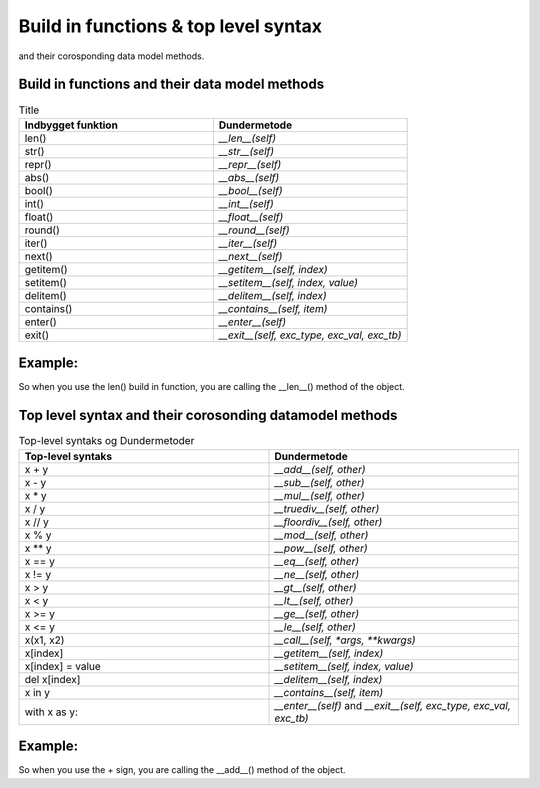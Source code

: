Build in functions & top level syntax
=====================================

and their corosponding data model methods.



Build in functions and their data model methods
-----------------------------------------------



.. list-table:: Title
   :widths: 25 25
   :header-rows: 1
   :class: full-width

   * - Indbygget funktion
     - Dundermetode
   * - len()
     - `__len__(self)`
   * - str()
     - `__str__(self)`
   * - repr()
     - `__repr__(self)`
   * - abs()
     - `__abs__(self)`
   * - bool()
     - `__bool__(self)`
   * - int()
     - `__int__(self)`
   * - float()
     - `__float__(self)`
   * - round()
     - `__round__(self)`
   * - iter()
     - `__iter__(self)`
   * - next()
     - `__next__(self)`
   * - getitem()
     - `__getitem__(self, index)`
   * - setitem()
     - `__setitem__(self, index, value)`
   * - delitem()
     - `__delitem__(self, index)`
   * - contains()
     - `__contains__(self, item)`
   * - enter()
     - `__enter__(self)`
   * - exit()
     - `__exit__(self, exc_type, exc_val, exc_tb)`

Example:
--------

So when you use the len() build in function, you are calling the __len__() method of the object.


.. code:: python
   :linenos:

   class Foo:
        def __len__(self):
                return 0

   f = Foo()
   len(f)    # this is calling/executing the __len__() method from the class


Top level syntax and their corosonding datamodel methods
--------------------------------------------------------

.. list-table:: Top-level syntaks og Dundermetoder
   :widths: 50 50
   :header-rows: 1
   :class: full-width

   * - Top-level syntaks
     - Dundermetode
   * - x + y
     - `__add__(self, other)`
   * - x - y
     - `__sub__(self, other)`
   * - x * y
     - `__mul__(self, other)`
   * - x / y
     - `__truediv__(self, other)`
   * - x // y
     - `__floordiv__(self, other)`
   * - x % y
     - `__mod__(self, other)`
   * - x ** y
     - `__pow__(self, other)`
   * - x == y
     - `__eq__(self, other)`
   * - x != y
     - `__ne__(self, other)`
   * - x > y
     - `__gt__(self, other)`
   * - x < y
     - `__lt__(self, other)`
   * - x >= y
     - `__ge__(self, other)`
   * - x <= y
     - `__le__(self, other)`
   * - x(x1, x2)
     - `__call__(self, *args, **kwargs)`
   * - x[index]
     - `__getitem__(self, index)`
   * - x[index] = value
     - `__setitem__(self, index, value)`
   * - del x[index]
     - `__delitem__(self, index)`
   * - x in y
     - `__contains__(self, item)`
   * - with x as y:
     - `__enter__(self)` and `__exit__(self, exc_type, exc_val, exc_tb)`
 




Example:
--------

So when you use the + sign, you are calling the __add__() method of the object.


.. code:: python
   :linenos:

   class Foo:
        def __init__(self):
                self.height = 10
        def __add__(self, other):
                return self.height + other.height

   f1 = Foo()
   f2 = Foo()
   f1 + f2    # the + sign is calling/executing the __add__() method from the class
